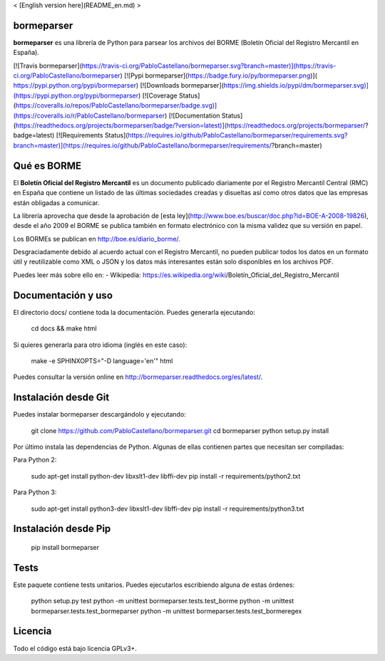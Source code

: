 < [English version here](README_en.md) >

bormeparser
===========

**bormeparser** es una librería de Python para parsear los archivos del BORME (Boletín Oficial del Registro Mercantil en España).

[![Travis bormeparser](https://travis-ci.org/PabloCastellano/bormeparser.svg?branch=master)](https://travis-ci.org/PabloCastellano/bormeparser)
[![Pypi bormeparser](https://badge.fury.io/py/bormeparser.png)]( https://pypi.python.org/pypi/bormeparser)
[![Downloads bormeparser](https://img.shields.io/pypi/dm/bormeparser.svg)](https://pypi.python.org/pypi/bormeparser)
[![Coverage Status](https://coveralls.io/repos/PabloCastellano/bormeparser/badge.svg)](https://coveralls.io/r/PabloCastellano/bormeparser)
[![Documentation Status](https://readthedocs.org/projects/bormeparser/badge/?version=latest)](https://readthedocs.org/projects/bormeparser/?badge=latest)
[![Requirements Status](https://requires.io/github/PabloCastellano/bormeparser/requirements.svg?branch=master)](https://requires.io/github/PabloCastellano/bormeparser/requirements/?branch=master)

Qué es BORME
============

El **Boletín Oficial del Registro Mercantil** es un documento publicado diariamente por el Registro Mercantil Central (RMC)
en España que contiene un listado de las últimas sociedades creadas y disueltas así como otros datos que las empresas
están obligadas a comunicar.

La librería aprovecha que desde la aprobación de [esta ley](http://www.boe.es/buscar/doc.php?id=BOE-A-2008-19826),
desde el año 2009 el BORME se publica también en formato electrónico con la misma validez que su versión en papel.

Los BORMEs se publican en http://boe.es/diario_borme/.

Desgraciadamente debido al acuerdo actual con el Registro Mercantil, no pueden publicar todos los datos en un formato
útil y reutilizable como XML o JSON y los datos más interesantes están solo disponibles en los archivos PDF.

Puedes leer más sobre ello en:
- Wikipedia: https://es.wikipedia.org/wiki/Boletín_Oficial_del_Registro_Mercantil


Documentación y uso
===================

El directorio docs/ contiene toda la documentación. Puedes generarla ejecutando:

    cd docs && make html

Si quieres generarla para otro idioma (inglés en este caso):

    make -e SPHINXOPTS="-D language='en'" html

Puedes consultar la versión online en http://bormeparser.readthedocs.org/es/latest/.


Instalación desde Git
=====================

Puedes instalar bormeparser descargándolo y ejecutando:

    git clone https://github.com/PabloCastellano/bormeparser.git
    cd bormeparser
    python setup.py install

Por último instala las dependencias de Python. Algunas de ellas contienen partes que necesitan ser compiladas:

Para Python 2:

    sudo apt-get install python-dev libxslt1-dev libffi-dev
    pip install -r requirements/python2.txt

Para Python 3:

    sudo apt-get install python3-dev libxslt1-dev libffi-dev
    pip install -r requirements/python3.txt


Instalación desde Pip
=====================

    pip install bormeparser


Tests
=====

Este paquete contiene tests unitarios. Puedes ejecutarlos escribiendo alguna de estas órdenes:

    python setup.py test
    python -m unittest bormeparser.tests.test_borme
    python -m unittest bormeparser.tests.test_bormeparser
    python -m unittest bormeparser.tests.test_bormeregex


Licencia
========

Todo el código está bajo licencia GPLv3+.


